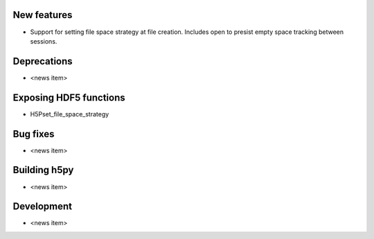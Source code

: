 New features
------------

* Support for setting file space strategy at file creation.  Includes open to
  presist empty space tracking between sessions.

Deprecations
------------

* <news item>

Exposing HDF5 functions
-----------------------

* H5Pset_file_space_strategy

Bug fixes
---------

* <news item>

Building h5py
---------

* <news item>

Development
-----------

* <news item>
